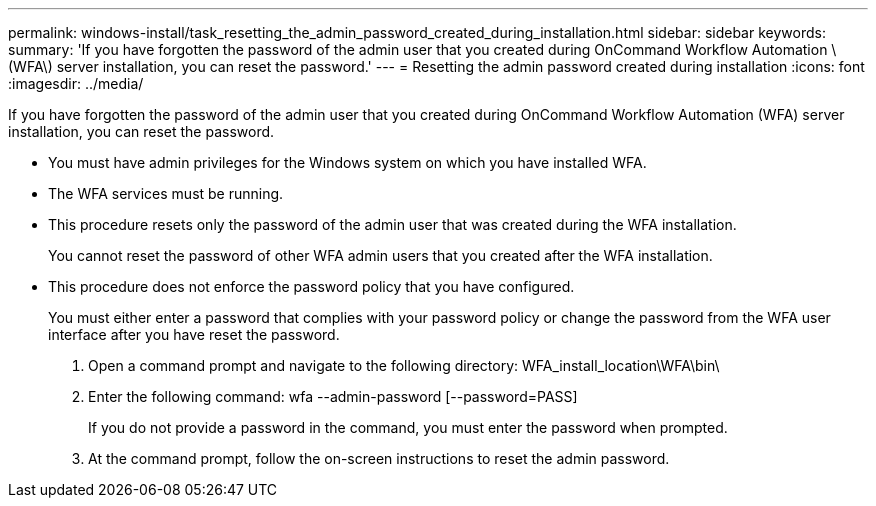 ---
permalink: windows-install/task_resetting_the_admin_password_created_during_installation.html
sidebar: sidebar
keywords: 
summary: 'If you have forgotten the password of the admin user that you created during OnCommand Workflow Automation \(WFA\) server installation, you can reset the password.'
---
= Resetting the admin password created during installation
:icons: font
:imagesdir: ../media/

If you have forgotten the password of the admin user that you created during OnCommand Workflow Automation (WFA) server installation, you can reset the password.

* You must have admin privileges for the Windows system on which you have installed WFA.
* The WFA services must be running.
* This procedure resets only the password of the admin user that was created during the WFA installation.
+
You cannot reset the password of other WFA admin users that you created after the WFA installation.

* This procedure does not enforce the password policy that you have configured.
+
You must either enter a password that complies with your password policy or change the password from the WFA user interface after you have reset the password.

. Open a command prompt and navigate to the following directory: WFA_install_location\WFA\bin\
. Enter the following command: wfa --admin-password [--password=PASS]
+
If you do not provide a password in the command, you must enter the password when prompted.

. At the command prompt, follow the on-screen instructions to reset the admin password.
